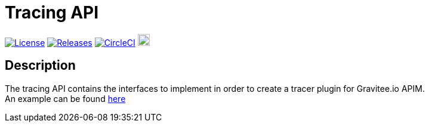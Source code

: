 
= Tracing API

image:https://img.shields.io/badge/License-Apache%202.0-blue.svg["License", link="https://github.com/gravitee-io/gravitee-tracing-api/blob/master/LICENSE.txt"]
image:https://img.shields.io/badge/semantic--release-conventional%20commits-e10079?logo=semantic-release["Releases", link="https://github.com/gravitee-io/gravitee-tracing-api/releases"]
image:https://circleci.com/gh/gravitee-io/gravitee-tracing-api.svg?style=svg["CircleCI", link="https://circleci.com/gh/gravitee-io/gravitee-tracing-api"]
image:https://f.hubspotusercontent40.net/hubfs/7600448/gravitee-github-button.jpg["Join the community forum", link="https://community.gravitee.io?utm_source=readme", height=20]


== Description
The tracing API contains the interfaces to implement in order to create a tracer plugin for Gravitee.io APIM. +
An example can be found https://github.com/gravitee-io/gravitee-tracer-jaeger[here]